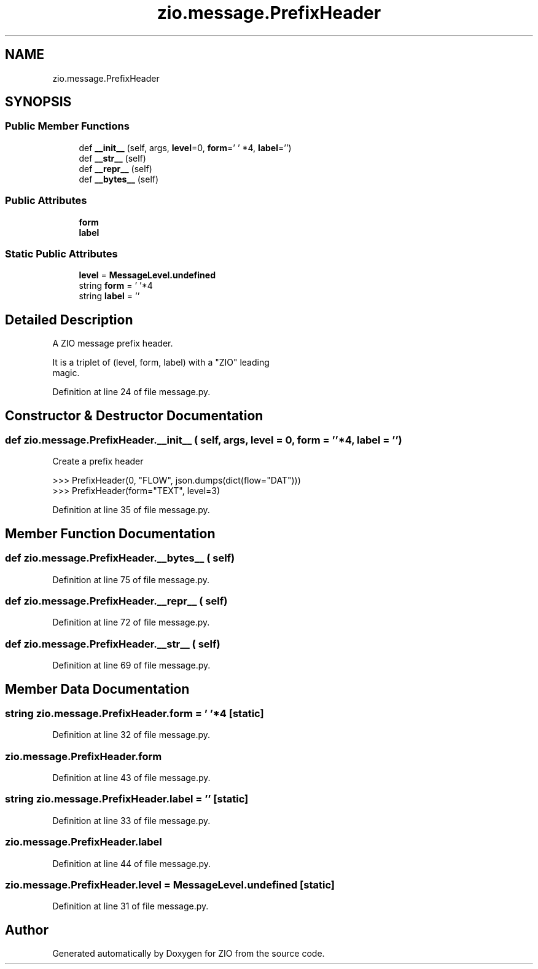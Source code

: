 .TH "zio.message.PrefixHeader" 3 "Tue Feb 4 2020" "ZIO" \" -*- nroff -*-
.ad l
.nh
.SH NAME
zio.message.PrefixHeader
.SH SYNOPSIS
.br
.PP
.SS "Public Member Functions"

.in +1c
.ti -1c
.RI "def \fB__init__\fP (self, args, \fBlevel\fP=0, \fBform\fP=' ' *4, \fBlabel\fP='')"
.br
.ti -1c
.RI "def \fB__str__\fP (self)"
.br
.ti -1c
.RI "def \fB__repr__\fP (self)"
.br
.ti -1c
.RI "def \fB__bytes__\fP (self)"
.br
.in -1c
.SS "Public Attributes"

.in +1c
.ti -1c
.RI "\fBform\fP"
.br
.ti -1c
.RI "\fBlabel\fP"
.br
.in -1c
.SS "Static Public Attributes"

.in +1c
.ti -1c
.RI "\fBlevel\fP = \fBMessageLevel\&.undefined\fP"
.br
.ti -1c
.RI "string \fBform\fP = ' '*4"
.br
.ti -1c
.RI "string \fBlabel\fP = ''"
.br
.in -1c
.SH "Detailed Description"
.PP 

.PP
.nf
A ZIO message prefix header.

It is a triplet of (level, form, label) with a "ZIO" leading
magic.

.fi
.PP
 
.PP
Definition at line 24 of file message\&.py\&.
.SH "Constructor & Destructor Documentation"
.PP 
.SS "def zio\&.message\&.PrefixHeader\&.__init__ ( self,  args,  level = \fC0\fP,  form = \fC' '*4\fP,  label = \fC''\fP)"

.PP
.nf
Create a prefix header

>>> PrefixHeader(0, "FLOW", json.dumps(dict(flow="DAT")))
>>> PrefixHeader(form="TEXT", level=3)

.fi
.PP
 
.PP
Definition at line 35 of file message\&.py\&.
.SH "Member Function Documentation"
.PP 
.SS "def zio\&.message\&.PrefixHeader\&.__bytes__ ( self)"

.PP
Definition at line 75 of file message\&.py\&.
.SS "def zio\&.message\&.PrefixHeader\&.__repr__ ( self)"

.PP
Definition at line 72 of file message\&.py\&.
.SS "def zio\&.message\&.PrefixHeader\&.__str__ ( self)"

.PP
Definition at line 69 of file message\&.py\&.
.SH "Member Data Documentation"
.PP 
.SS "string zio\&.message\&.PrefixHeader\&.form = ' '*4\fC [static]\fP"

.PP
Definition at line 32 of file message\&.py\&.
.SS "zio\&.message\&.PrefixHeader\&.form"

.PP
Definition at line 43 of file message\&.py\&.
.SS "string zio\&.message\&.PrefixHeader\&.label = ''\fC [static]\fP"

.PP
Definition at line 33 of file message\&.py\&.
.SS "zio\&.message\&.PrefixHeader\&.label"

.PP
Definition at line 44 of file message\&.py\&.
.SS "zio\&.message\&.PrefixHeader\&.level = \fBMessageLevel\&.undefined\fP\fC [static]\fP"

.PP
Definition at line 31 of file message\&.py\&.

.SH "Author"
.PP 
Generated automatically by Doxygen for ZIO from the source code\&.
